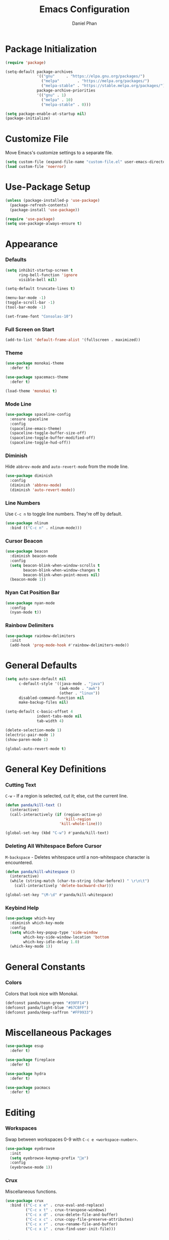 #+TITLE: Emacs Configuration
#+AUTHOR: Daniel Phan
* Package Initialization
#+BEGIN_SRC emacs-lisp
  (require 'package)

  (setq-default package-archives
                '(("gnu"     . "https://elpa.gnu.org/packages/")
                  ("melpa"        . "https://melpa.org/packages/")
                  ("melpa-stable" . "https://stable.melpa.org/packages/"))
                package-archive-priorities
                '(("gnu" . 1)
                  ("melpa" . 10)
                  ("melpa-stable" . 0)))

  (setq package-enable-at-startup nil)
  (package-initialize)
#+END_SRC
* Customize File
Move Emacs's customize settings to a separate file.
#+BEGIN_SRC emacs-lisp
  (setq custom-file (expand-file-name "custom-file.el" user-emacs-directory))
  (load custom-file 'noerror)
#+END_SRC
* Use-Package Setup
#+BEGIN_SRC emacs-lisp
  (unless (package-installed-p 'use-package)
    (package-refresh-contents)
    (package-install 'use-package))

  (require 'use-package)
  (setq use-package-always-ensure t)
#+END_SRC
* Appearance
*** Defaults
#+BEGIN_SRC emacs-lisp
  (setq inhibit-startup-screen t
        ring-bell-function 'ignore
        visible-bell nil)

  (setq-default truncate-lines t)

  (menu-bar-mode -1)
  (toggle-scroll-bar -1)
  (tool-bar-mode -1)

  (set-frame-font "Consolas-10")
#+END_SRC
*** Full Screen on Start
#+BEGIN_SRC emacs-lisp
  (add-to-list 'default-frame-alist '(fullscreen . maximized))
#+END_SRC
*** Theme
#+BEGIN_SRC emacs-lisp
  (use-package monokai-theme
    :defer t)

  (use-package spacemacs-theme
    :defer t)

  (load-theme 'monokai t)
#+END_SRC
*** Mode Line
#+BEGIN_SRC emacs-lisp
  (use-package spaceline-config
    :ensure spaceline
    :config
    (spaceline-emacs-theme)
    (spaceline-toggle-buffer-size-off)
    (spaceline-toggle-buffer-modified-off)
    (spaceline-toggle-hud-off))
#+END_SRC
*** Diminish
Hide ~abbrev-mode~ and ~auto-revert-mode~ from the mode line.
#+BEGIN_SRC emacs-lisp
  (use-package diminish
    :config
    (diminish 'abbrev-mode)
    (diminish 'auto-revert-mode))
#+END_SRC
*** Line Numbers
Use ~C-c n~ to toggle line numbers. They're off by default.
#+BEGIN_SRC emacs-lisp
  (use-package nlinum
    :bind (("C-c n" . nlinum-mode)))
#+END_SRC
*** Cursor Beacon
#+BEGIN_SRC emacs-lisp
  (use-package beacon
    :diminish beacon-mode
    :config
    (setq beacon-blink-when-window-scrolls t
          beacon-blink-when-window-changes t
          beacon-blink-when-point-moves nil)
    (beacon-mode 1))
#+END_SRC
*** Nyan Cat Position Bar
#+BEGIN_SRC emacs-lisp
  (use-package nyan-mode
    :config
    (nyan-mode t))
#+END_SRC
*** Rainbow Delimiters
#+BEGIN_SRC emacs-lisp
  (use-package rainbow-delimiters
    :init
    (add-hook 'prog-mode-hook #'rainbow-delimiters-mode))
#+END_SRC
* General Defaults
#+BEGIN_SRC emacs-lisp
  (setq auto-save-default nil
        c-default-style '((java-mode . "java")
                          (awk-mode . "awk")
                          (other . "linux"))
        disabled-command-function nil
        make-backup-files nil)

  (setq-default c-basic-offset 4
                indent-tabs-mode nil
                tab-width 4)

  (delete-selection-mode 1)
  (electric-pair-mode 1)
  (show-paren-mode 1)

  (global-auto-revert-mode t)
#+END_SRC
* General Key Definitions
*** Cutting Text
~C-w~ - If a region is selected, cut it; else, cut the current line.
#+BEGIN_SRC emacs-lisp
  (defun panda/kill-text ()
    (interactive)
    (call-interactively (if (region-active-p)
                            'kill-region
                          'kill-whole-line)))

  (global-set-key (kbd "C-w") #'panda/kill-text)
#+END_SRC
*** Deleting All Whitespace Before Cursor
~M-backspace~ - Deletes whitespace until a non-whitespace character is encountered.
#+BEGIN_SRC emacs-lisp
  (defun panda/kill-whitespace ()
    (interactive)
    (while (string-match (char-to-string (char-before)) " \r\n\t")
      (call-interactively 'delete-backward-char)))

  (global-set-key "\M-\d" #'panda/kill-whitespace)
#+END_SRC
*** Keybind Help
#+BEGIN_SRC emacs-lisp
  (use-package which-key
    :diminish which-key-mode
    :config
    (setq which-key-popup-type 'side-window
          which-key-side-window-location 'bottom
          which-key-idle-delay 1.0)
    (which-key-mode 1))
#+END_SRC
* General Constants
*** Colors
Colors that look nice with Monokai.
#+BEGIN_SRC emacs-lisp
  (defconst panda/neon-green "#39FF14")
  (defconst panda/light-blue "#67C8FF")
  (defconst panda/deep-saffron "#FF9933")
#+END_SRC
* Miscellaneous Packages
#+BEGIN_SRC emacs-lisp
  (use-package esup
    :defer t)

  (use-package fireplace
    :defer t)

  (use-package hydra
    :defer t)

  (use-package pacmacs
    :defer t)
#+END_SRC
* Editing
*** Workspaces
Swap between workspaces 0-9 with ~C-c e <workspace-number>~.
#+BEGIN_SRC emacs-lisp
  (use-package eyebrowse
    :init
    (setq eyebrowse-keymap-prefix "e")
    :config
    (eyebrowse-mode 1))
#+END_SRC
*** Crux
Miscellaneous functions.
#+BEGIN_SRC emacs-lisp
  (use-package crux
    :bind (("C-c x e" . crux-eval-and-replace)
           ("C-c x t" . crux-transpose-windows)
           ("C-c x d" . crux-delete-file-and-buffer)
           ("C-c x c" . crux-copy-file-preserve-attributes)
           ("C-c x r" . crux-rename-file-and-buffer)
           ("C-c x i" . crux-find-user-init-file)))
#+END_SRC
*** Find and Replace
#+BEGIN_SRC emacs-lisp
  (use-package anzu
    :bind (("C-c r" . anzu-query-replace))
    :config
    (global-anzu-mode t))
#+END_SRC
*** Moving Delimiters
#+BEGIN_SRC emacs-lisp
  (use-package corral
    :bind (("C-c c" . hydra-corral/body))
    :config
    (defhydra hydra-corral (:hint nil :color pink)
      "
corral
[_{_]: braces backward         [_}_]: braces forward
[_[_]: brackets backward       [_]_]: brackets forward
[_(_]: parentheses backward    [_)_]: parentheses forward
[_/_]: cancel"
      ("{" corral-braces-backward)
      ("}" corral-braces-forward)
      ("[" corral-brackets-backward)
      ("]" corral-brackets-forward)
      ("(" corral-parentheses-backward)
      (")" corral-parentheses-forward)
      ("/" (message "Abort") :color blue)))
#+END_SRC
*** Expanding Selected Region
#+BEGIN_SRC emacs-lisp
  (use-package expand-region
    :bind (("C-;" . er/expand-region)))
#+END_SRC
*** Multiple Cursors
#+BEGIN_SRC emacs-lisp
  (use-package multiple-cursors
    :bind (("C-c m" . hydra-multiple-cursors/body))
    :config
    (defhydra hydra-multiple-cursors (:hint nil :color pink)
      "
multiple-cursors
[_p_]: mc/mark-previous-like-this    [_n_]: mc/mark-next-like-this
[_l_]: mc/edit-lines                 [_a_]: mc/mark-all-like-this
[_/_]: cancel"
      ("p" mc/mark-previous-like-this)
      ("n" mc/mark-next-like-this)
      ("l" mc/edit-lines :color blue)
      ("a" mc/mark-all-like-this :color blue)
      ("/" (message "Abort") :color blue)))
#+END_SRC
*** Hiding/Showing Code Blocks
#+BEGIN_SRC emacs-lisp
    (use-package origami
      :demand t
      :bind (:map origami-mode-map
                  ("C-c o" . hydra-origami/body))
      :config
      (defhydra hydra-origami (:hint nil :color pink)
        "
  origami
  [_p_]: previous fold     [_n_]: next fold
  [_o_]: open fold         [_c_]: close fold         [_t_]: toggle fold         [_s_]: show only fold
  [_O_]: open all folds    [_C_]: close all folds    [_T_]: toggle all folds
  [_r_]: reset             [_/_]: cancel"
        ("p" origami-previous-fold)
        ("n" origami-forward-fold)
        ("o" origami-open-node)
        ("c" origami-close-node)
        ("t" origami-toggle-node)
        ("s" origami-show-only-node)
        ("O" origami-open-all-nodes :color blue)
        ("C" origami-close-all-nodes :color blue)
        ("T" origami-toggle-all-nodes :color blue)
        ("r" origami-reset :color blue)
        ("/" (message "Abort") :color blue))
      (global-origami-mode))
#+END_SRC
*** Undo/Redo
More natural undo/redo behavior. ~C-x u~ opens the undo tree.
#+BEGIN_SRC emacs-lisp
  (use-package undo-tree
    :demand t
    :bind (:map undo-tree-map
                ("C-." . undo-tree-redo)
                ("C-?" . nil))
    :config
    (global-undo-tree-mode))
#+END_SRC
*** Undo/Redo Window Configuration
~C-<left>~ to undo; ~C-<right>~ to redo.
#+BEGIN_SRC emacs-lisp
  (use-package winner
    :config
    (winner-mode t))
#+END_SRC
* Ivy Completion
~flx~ and ~smex~ give better regex sorting and completion sorting, respectively.
#+BEGIN_SRC emacs-lisp
  (use-package flx
    :defer t)

  (use-package smex
    :defer t)

  (use-package ivy
    :ensure counsel
    :diminish ivy-mode
    :demand t
    :bind (("C-x b" . ivy-switch-buffer)
           ("C-x C-f" . counsel-find-file)
           ("C-s" . swiper)
           ("C-c s" . counsel-rg)
           ("C-r" . ivy-resume)
           ("M-x" . counsel-M-x)
           ("M-y" . counsel-yank-pop)
           :map ivy-minibuffer-map
           ("<return>" . ivy-alt-done))
    :config
    (ivy-mode 1)
    (setq ivy-wrap t
          ivy-re-builders-alist '((swiper . ivy--regex-plus)
                                  (t . ivy--regex-fuzzy))
          confirm-nonexistent-file-or-buffer t
          ivy-count-format "(%d/%d) ")
    (set-face-attribute 'ivy-minibuffer-match-face-2 nil
                        :foreground panda/neon-green
                        :weight 'bold)
    (set-face-attribute 'ivy-minibuffer-match-face-3 nil
                        :foreground panda/light-blue
                        :weight 'bold)
    (set-face-attribute 'ivy-minibuffer-match-face-4 nil
                        :foreground panda/deep-saffron
                        :weight 'bold)
    (set-face-attribute 'ivy-confirm-face nil
                        :foreground panda/neon-green))
#+END_SRC
* Navigation
*** Jumping Between Windows
#+BEGIN_SRC emacs-lisp
  (use-package ace-window
    :bind (("C-x o" . ace-window))
    :config
    (set-face-attribute 'aw-leading-char-face nil
                        :foreground panda/neon-green
                        :weight 'bold))
#+END_SRC
*** Jumping to a Word
#+BEGIN_SRC emacs-lisp
  (use-package avy
    :bind (("C-c SPC" . avy-goto-word-1))
    :config
    (set-face-attribute 'avy-lead-face nil
                        :foreground panda/neon-green
                        :background (face-attribute 'default :background)
                        :weight 'bold)
    (set-face-attribute 'avy-lead-face-0 nil
                        :foreground panda/light-blue
                        :background (face-attribute 'default :background)
                        :weight 'bold)
    (set-face-attribute 'avy-lead-face-2 nil
                        :foreground panda/deep-saffron
                        :background (face-attribute 'default :background)
                        :weight 'bold)
    (setq avy-background t))
#+END_SRC
*** Jumping with IMenu
#+BEGIN_SRC emacs-lisp
  (use-package imenu
    :defer t
    :bind (("C-c i" . imenu))
    :config
    (setq imenu-auto-rescan t))
#+END_SRC
*** Navigating a Directory
#+BEGIN_SRC emacs-lisp
  (use-package neotree
    :after projectile
    :bind (("C-c t" . panda/neotree-toggle))
    :config
    (defun panda/neotree-toggle ()
      (interactive)
      (if (get-buffer-window " *NeoTree*" 'visible)
          (neotree-hide)
        (if (projectile-project-p)
            (neotree-dir (projectile-project-root))
          (neotree-show))))
    (setq neo-theme 'arrow
          neo-window-width 30
          neo-window-position 'left))
#+END_SRC
*** Project Navigation
#+BEGIN_SRC emacs-lisp
  (use-package projectile
    :bind-keymap (("C-c p" . projectile-command-map))
    :config
    (projectile-mode)
    (setq projectile-indexing-method 'alien
          projectile-completion-system 'ivy))
#+END_SRC
* Source Control
*** Git Interface
#+BEGIN_SRC emacs-lisp
  (use-package magit
    :bind (("C-c g" . magit-status))
    :config
    (setq magit-auto-revert-mode nil))
#+END_SRC
*** Git Timemachine
#+BEGIN_SRC emacs-lisp
  (use-package git-timemachine
    :defer t)
#+END_SRC
* Debugging
Call ~M-x load-library~ on ~realgud~ to load the package.
Use ~realgud:<debugger-name>~ to run the debugger.
#+BEGIN_SRC emacs-lisp
  (use-package realgud
    :defer t)
#+END_SRC
* Per-Language Modes
*** Auto-Completion
Activate with ~company-mode~.
~C-w~ is unbound in ~company-active-map~ because it interferes with ~kill-line~.
#+BEGIN_SRC emacs-lisp
  (use-package company
    :demand t
    :bind (:map company-active-map
                ("<tab>" . company-complete-selection)
                ("C-w" . nil))
    :config
    (delete 'company-dabbrev company-backends)
    (setq company-dabbrev-code-modes nil
          company-idle-delay 0.1
          company-minimum-prefix-length 1
          company-tooltip-align-annotations t))
#+END_SRC
*** Aggressive Indent
Activate with ~aggressive-indent-mode~.
#+BEGIN_SRC emacs-lisp
  (use-package aggressive-indent)
#+END_SRC
*** Error Checking
Activate with ~flycheck-mode~.
#+BEGIN_SRC emacs-lisp
  (use-package flycheck
    :demand t
    :bind (("C-c f" . hydra-flycheck/body))
    :config
    (defhydra hydra-flycheck (:hint nil :color pink)
      "
  flycheck
  [_p_]: previous error    [_n_]: next error
  [_/_]: cancel"
        ("p" flycheck-previous-error)
        ("n" flycheck-next-error)
        ("/" (message "Abort") :color blue))
      (setq flycheck-check-syntax-automatically '(mode-enabled save)))
#+END_SRC
*** Code Snippets
Activate with ~yas-minor-mode~.
#+BEGIN_SRC emacs-lisp
  (use-package yasnippet
    :config
    (setq yas-snippet-dirs `(,(expand-file-name "snippets" user-emacs-directory)))
    (yas-reload-all)
    (eval-after-load 'company
      (define-advice company-complete-selection (:around (old-func))
        (if (bound-and-true-p yas-minor-mode)
            (let ((yas-fallback-behavior nil))
              (unless (call-interactively #'yas-expand)
                (call-interactively old-func)))
          (call-interactively old-func))))
    (setq yas-triggers-in-field t
          yas-indent-line 'auto
          yas-also-auto-indent-first-line t))
#+END_SRC
* Language Modes
*** Assembly
Used for GNU Assembler.
#+BEGIN_SRC emacs-lisp
  (defun panda/setup-asm-mode ()
    (yas-minor-mode 1)
    (add-hook 'before-save-hook #'delete-trailing-whitespace nil t)
    (setq-local tab-always-indent (default-value 'tab-always-indent)))

  (use-package asm-mode
    :defer t
    :config
    (add-hook 'asm-mode-hook #'panda/setup-asm-mode)
    (setq asm-comment-char ?#))
#+END_SRC
*** C / C++
~irony~ requires libclang to function properly.
#+BEGIN_SRC emacs-lisp
  (defun panda/setup-c-mode ()
    (aggressive-indent-mode 1)
    (company-mode 1)
    (flycheck-mode 1)
    (yas-minor-mode 1)
    (c-set-style "linux")
    (c-set-offset 'inline-open '0)
    (add-hook 'before-save-hook #'delete-trailing-whitespace nil t)
    (setq c-basic-offset 4))

  (add-hook 'c-mode-hook #'panda/setup-c-mode)
  (add-hook 'c++-mode-hook #'panda/setup-c-mode)

  (use-package irony
    :defer t
    :init
    (add-hook 'c-mode-hook 'irony-mode)
    (add-hook 'c++-mode-hook 'irony-mode)
    :config
    (defun my-irony-mode-hook ()
      "Set up irony-mode."
      (define-key irony-mode-map [remap completion-at-point]
        'irony-completion-at-point-async)
      (define-key irony-mode-map [remap complete-symbol]
        'irony-completion-at-point-async))
    (add-hook 'irony-mode-hook 'my-irony-mode-hook)
    (add-hook 'irony-mode-hook 'irony-cdb-autosetup-compile-options)
    (when (boundp 'w32-pipe-read-delay)
      (setq w32-pipe-read-delay 0))
    (when (boundp 'w32-pipe-buffer-size)
      (setq irony-server-w32-pipe-buffer-size (* 64 1024))))

  (use-package company-irony
    :after company-irony-c-headers
    :config
    (add-to-list 'company-backends 'company-irony))

  (use-package company-irony-c-headers
    :after irony
    :config
    (add-to-list 'company-backends 'company-irony-c-headers))

  (use-package flycheck-irony
    :after irony
    :config
    (add-hook 'flycheck-mode-hook #'flycheck-irony-setup))
#+END_SRC
*** C#
~omnisharp~ requires the [[https://github.com/OmniSharp/omnisharp-roslyn][OmniSharp server]]
to be at ~<emacs-directory>/omnisharp/OmniSharp.exe~.
#+BEGIN_SRC emacs-lisp
  (defun panda/setup-csharp-mode ()
    (aggressive-indent-mode 1)
    (company-mode 1)
    (flycheck-mode 1)
    (yas-minor-mode 1)
    (add-hook 'before-save-hook #'delete-trailing-whitespace nil t))

  (defconst panda/omnisharp-exe-path
    (expand-file-name "omnisharp/OmniSharp.exe" user-emacs-directory))

  (use-package csharp-mode
    :defer t
    :config
    (add-hook 'csharp-mode-hook #'panda/setup-csharp-mode))

  (use-package omnisharp
    :if (file-exists-p panda/omnisharp-exe-path)
    :defer t
    :init
    (add-hook 'csharp-mode-hook #'omnisharp-mode)
    :config
    (setq omnisharp-server-executable-path panda/omnisharp-exe-path)
    (add-to-list 'company-backends 'company-omnisharp))
#+END_SRC
*** Clojure
#+BEGIN_SRC emacs-lisp
  (defun panda/setup-clojure-mode ()
    (aggressive-indent-mode 1)
    (yas-minor-mode 1)
    (add-hook 'before-save-hook #'delete-trailing-whitespace nil t))

  (use-package clojure-mode
    :defer t
    :config
    (add-hook 'clojure-mode-hook #'panda/setup-clojure-mode))
#+END_SRC
*** Common Lisp
~slime~ requires the [[http://www.sbcl.org/platform-table.html][sbcl]] executable (Steel Bank Common Lisp).
#+BEGIN_SRC emacs-lisp
  (defun panda/setup-slime-mode ()
    (aggressive-indent-mode 1)
    (yas-minor-mode 1)
    (add-hook 'before-save-hook #'delete-trailing-whitespace nil t))

  (use-package slime
    :defer t
    :config
    (add-hook 'slime-mode-hook #'panda/setup-slime-mode)
    (setq inferior-lisp-program (executable-find "sbcl"))
    (slime-setup '(slime-fancy)))
#+END_SRC
*** Emacs Lisp
#+BEGIN_SRC emacs-lisp
  (defun panda/setup-emacs-lisp-mode ()
    (aggressive-indent-mode 1)
    (company-mode 1)
    (yas-minor-mode 1)
    (add-hook 'before-save-hook #'delete-trailing-whitespace nil t))

  (add-hook 'emacs-lisp-mode-hook #'panda/setup-emacs-lisp-mode)
#+END_SRC
*** Git Files
#+BEGIN_SRC emacs-lisp
  (use-package gitattributes-mode
    :defer t)

  (use-package gitconfig-mode
    :defer t)

  (use-package gitignore-mode
    :defer t)
#+END_SRC
*** Go
~go-eldoc~ and ~company-go~ need [[https://github.com/nsf/gocode][gocode]].
#+BEGIN_SRC emacs-lisp
  (defun panda/setup-go-mode ()
    (aggressive-indent-mode 1)
    (company-mode 1)
    (flycheck-mode 1)
    (yas-minor-mode 1)
    (add-hook 'before-save-hook #'delete-trailing-whitespace nil t)
    (setq indent-tabs-mode t
          tab-width 4))

  (use-package go-mode
    :defer t
    :config
    (add-hook 'go-mode-hook #'panda/setup-go-mode))

  (use-package go-eldoc
    :after go-mode
    :config
    (add-hook 'go-mode-hook 'go-eldoc-setup))

  (use-package company-go
    :after go-mode
    :config
    (add-to-list 'company-backends 'company-go))
#+END_SRC
*** Haskell
~intero~ depends on [[https://docs.haskellstack.org/en/stable/install_and_upgrade/][stack]].
#+BEGIN_SRC emacs-lisp
  (defun panda/setup-haskell-mode ()
    (company-mode 1)
    (flycheck-mode 1)
    (yas-minor-mode 1)
    (add-hook 'before-save-hook #'delete-trailing-whitespace nil t))

  (use-package haskell-mode
    :defer t
    :config
    (add-hook 'haskell-mode-hook #'panda/setup-haskell-mode))

  (use-package intero
    :after haskell-mode
    :init
    (add-hook 'haskell-mode-hook #'intero-mode)
    :config
    (flycheck-add-next-checker 'intero '(info . haskell-hlint)))
#+END_SRC
*** HTML / PHP / ASP.NET / Embedded Ruby
#+BEGIN_SRC emacs-lisp
  (defun panda/setup-web-mode ()
    (aggressive-indent-mode 1)
    (yas-minor-mode 1)
    (add-hook 'before-save-hook #'delete-trailing-whitespace nil t))

  (use-package web-mode
    :defer t
    :mode (("\\.php\\'" . web-mode)
           ("\\.as[cp]x\\'" . web-mode)
           ("\\.erb\\'" . web-mode)
           ("\\.html?\\'" . web-mode))
    :config
    (add-hook 'web-mode-hook #'panda/setup-web-mode)
    (setq web-mode-markup-indent-offset 2
          web-mode-style-padding 4
          web-mode-script-padding 4
          web-mode-block-padding 4))
#+END_SRC
*** Java
#+BEGIN_SRC emacs-lisp
  (defun panda/setup-java-mode ()
    (aggressive-indent-mode 1)
    (yas-minor-mode 1)
    (add-hook 'before-save-hook #'delete-trailing-whitespace nil t))

  (add-hook 'java-mode-hook #'panda/setup-java-mode)
#+END_SRC
*** JavaScript
~tern~ depends on [[https://www.npmjs.com/package/tern][tern]].
#+BEGIN_SRC emacs-lisp
  (defun panda/setup-javascript-mode ()
    (aggressive-indent-mode 1)
    (company-mode 1)
    (flycheck-mode 1)
    (yas-minor-mode 1)
    (add-hook 'before-save-hook #'delete-trailing-whitespace nil t))

  (use-package js2-mode
    :defer t
    :mode (("\\.js\\'" . js2-mode))
    :config
    (add-hook 'js2-mode-hook #'panda/setup-javascript-mode))

  (use-package tern
    :defer t
    :init
    (add-hook 'js2-mode-hook #'tern-mode))

  (use-package company-tern
    :after tern
    :config
    (add-to-list 'company-backends 'company-tern))
#+END_SRC
*** Markdown
#+BEGIN_SRC emacs-lisp
  (defun panda/setup-markdown-mode ()
    (yas-minor-mode 1))

  (use-package markdown-mode
    :defer t
    :config
    (add-hook 'markdown-mode-hook #'panda/setup-markdown-mode))
#+END_SRC
*** Org
#+BEGIN_SRC emacs-lisp
  (defun panda/setup-org-mode ()
    (add-hook 'before-save-hook #'delete-trailing-whitespace nil t))

  (use-package org
    :defer t
    :config
    (add-hook 'org-mode-hook #'panda/setup-org-mode)
    (setq org-src-fontify-natively t
          org-src-tab-acts-natively t))
#+END_SRC
*** PowerShell
#+BEGIN_SRC emacs-lisp
  (defun panda/setup-powershell-mode ()
    (aggressive-indent-mode 1)
    (yas-minor-mode 1)
    (add-hook 'before-save-hook #'delete-trailing-whitespace nil t))

  (use-package powershell
    :defer t
    :config
    (add-hook 'powershell-mode-hook #'panda/setup-powershell-mode))
#+END_SRC
*** Python
#+BEGIN_SRC emacs-lisp
  (defun panda/setup-python-mode ()
    (company-mode 1)
    (flycheck-mode 1)
    (yas-minor-mode 1)
    (add-hook 'before-save-hook #'delete-trailing-whitespace nil t)
    (setq-local yas-indent-line 'fixed)
    (setq-local yas-also-auto-indent-first-line 'nil))

  (use-package python
    :defer t
    :config
    (add-hook 'python-mode-hook #'panda/setup-python-mode)
    (setq python-indent-offset 4))

  (use-package anaconda-mode
    :defer t
    :init
    (add-hook 'python-mode-hook #'anaconda-mode)
    (add-hook 'python-mode-hook #'anaconda-eldoc-mode))

  (use-package company-anaconda
    :after anaconda-mode
    :config
    (add-to-list 'company-backends 'company-anaconda))
#+END_SRC
*** Rust
~racer~ needs [[https://github.com/racer-rust/racer][racer]] to be installed.
#+BEGIN_SRC emacs-lisp
  (defun panda/setup-rust-mode ()
    (aggressive-indent-mode 1)
    (company-mode 1)
    (if (locate-dominating-file default-directory "Cargo.toml")
        (flycheck-mode 1))
    (yas-minor-mode 1)
    (add-hook 'before-save-hook #'delete-trailing-whitespace nil t))

  (use-package rust-mode
    :defer t
    :config
    (add-hook 'rust-mode-hook #'panda/setup-rust-mode))

  (use-package racer
    :defer t
    :init
    (add-hook 'rust-mode-hook #'racer-mode))

  (use-package flycheck-rust
    :defer t
    :init
    (add-hook 'rust-mode-hook #'flycheck-rust-setup))
#+END_SRC
*** TypeScript
#+BEGIN_SRC emacs-lisp
  (defun panda/setup-typescript-mode ()
    (aggressive-indent-mode 1)
    (company-mode 1)
    (flycheck-mode 1)
    (yas-minor-mode 1)
    (add-hook 'before-save-hook #'delete-trailing-whitespace nil t))

  (use-package typescript-mode
    :defer t
    :config
    (add-hook 'typescript-mode-hook #'panda/setup-typescript-mode))

  (use-package tide
    :defer t
    :init
    (defun setup-tide-mode ()
      (interactive)
      (tide-setup)
      (tide-hl-identifier-mode +1))
    (add-hook 'typescript-mode-hook #'setup-tide-mode))
#+END_SRC
